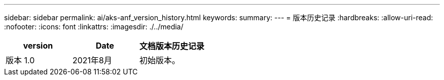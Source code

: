 ---
sidebar: sidebar 
permalink: ai/aks-anf_version_history.html 
keywords:  
summary:  
---
= 版本历史记录
:hardbreaks:
:allow-uri-read: 
:nofooter: 
:icons: font
:linkattrs: 
:imagesdir: ./../media/


|===
| version | Date | 文档版本历史记录 


| 版本 1.0 | 2021年8月 | 初始版本。 
|===